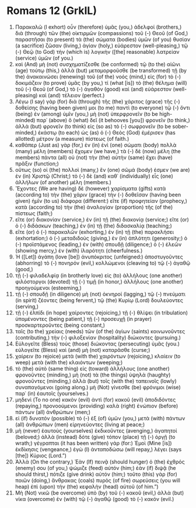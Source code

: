 * Romans 12 (GrkIL)
:PROPERTIES:
:ID: GrkIL/45-ROM12
:END:

1. Παρακαλῶ (I exhort) οὖν (therefore) ὑμᾶς (you,) ἀδελφοί (brothers,) διὰ (through) τῶν (the) οἰκτιρμῶν (compassions) τοῦ (-) Θεοῦ (of God,) παραστῆσαι (to present) τὰ (the) σώματα (bodies) ὑμῶν (of you) θυσίαν (a sacrifice) ζῶσαν (living,) ἁγίαν (holy,) εὐάρεστον (well-pleasing,) τῷ (-) Θεῷ (to God) τὴν (which is) λογικὴν ([the] reasonable) λατρείαν (service) ὑμῶν (of you.)
2. καὶ (And) μὴ (not) συσχηματίζεσθε (be conformed) τῷ (to the) αἰῶνι (age) τούτῳ (this,) ἀλλὰ (but) μεταμορφοῦσθε (be transformed) τῇ (by the) ἀνακαινώσει (renewing) τοῦ (of the) νοός (mind,) εἰς (for) τὸ (-) δοκιμάζειν (to prove) ὑμᾶς (by you,) τί (what [is]) τὸ (the) θέλημα (will) τοῦ (-) Θεοῦ (of God,) τὸ (-) ἀγαθὸν (good) καὶ (and) εὐάρεστον (well-pleasing) καὶ (and) τέλειον (perfect.)
3. Λέγω (I say) γὰρ (for) διὰ (through) τῆς (the) χάριτος (grace) τῆς (-) δοθείσης (having been given) μοι (to me) παντὶ (to everyone) τῷ (-) ὄντι (being) ἐν (among) ὑμῖν (you,) μὴ (not) ὑπερφρονεῖν (to be high-minded) παρ᾽ (above) ὃ (what) δεῖ (it behooves [you]) φρονεῖν (to think,) ἀλλὰ (but) φρονεῖν (to think) εἰς (so as) τὸ (-) σωφρονεῖν (to be sober-minded,) ἑκάστῳ (to each) ὡς (as) ὁ (-) Θεὸς (God) ἐμέρισεν (has allotted) μέτρον (a measure) πίστεως (of faith.)
4. καθάπερ (Just as) γὰρ (for,) ἐν (in) ἑνὶ (one) σώματι (body) πολλὰ (many) μέλη (members) ἔχομεν (we have,) τὰ (-) δὲ (now) μέλη (the members) πάντα (all) οὐ (not) τὴν (the) αὐτὴν (same) ἔχει (have) πρᾶξιν (function;)
5. οὕτως (so) οἱ (the) πολλοὶ (many,) ἓν (one) σῶμά (body) ἐσμεν (we are) ἐν (in) Χριστῷ (Christ;) τὸ (-) δὲ (and) καθ᾽ (individually) εἷς (one) ἀλλήλων (of another) μέλη (members.)
6. Ἔχοντες (We are having) δὲ (however) χαρίσματα (gifts) κατὰ (according to) τὴν (the) χάριν (grace) τὴν (-) δοθεῖσαν (having been given) ἡμῖν (to us) διάφορα (different:) εἴτε (if) προφητείαν (prophecy,) κατὰ (according to) τὴν (the) ἀναλογίαν (proportion) τῆς (of the) πίστεως (faith;)
7. εἴτε (or) διακονίαν (service,) ἐν (in) τῇ (the) διακονίᾳ (service;) εἴτε (or) ὁ (-) διδάσκων (teaching,) ἐν (in) τῇ (the) διδασκαλίᾳ (teaching;)
8. εἴτε (or) ὁ (-) παρακαλῶν (exhorting,) ἐν (in) τῇ (the) παρακλήσει (exhortation;) ὁ (-) μεταδιδοὺς (giving,) ἐν (in) ἁπλότητι (generosity;) ὁ (-) προϊστάμενος (leading,) ἐν (with) σπουδῇ (diligence;) ὁ (-) ἐλεῶν (showing mercy,) ἐν (with) ἱλαρότητι (cheerfulness.)
9. Ἡ ([Let]) ἀγάπη (love [be]) ἀνυπόκριτος (unfeigned:) ἀποστυγοῦντες (abhorring) τὸ (-) πονηρόν (evil,) κολλώμενοι (cleaving to) τῷ (-) ἀγαθῷ (good,)
10. τῇ (-) φιλαδελφίᾳ (in brotherly love) εἰς (to) ἀλλήλους (one another) φιλόστοργοι (devoted) τῇ (-) τιμῇ (in honor,) ἀλλήλους (one another) προηγούμενοι (esteeming,)
11. τῇ (-) σπουδῇ (in diligence) μὴ (not) ὀκνηροί (lagging,) τῷ (-) πνεύματι (in spirit) ζέοντες (being fervent,) τῷ (the) Κυρίῳ (Lord) δουλεύοντες (serving,)
12. τῇ (-) ἐλπίδι (in hope) χαίροντες (rejoicing,) τῇ (-) θλίψει (in tribulation) ὑπομένοντες (being patient,) τῇ (-) προσευχῇ (in prayer) προσκαρτεροῦντες (being constant,)
13. ταῖς (to the) χρείαις (needs) τῶν (of the) ἁγίων (saints) κοινωνοῦντες (contributing,) τὴν (-) φιλοξενίαν (hospitality) διώκοντες (pursuing.)
14. Εὐλογεῖτε (Bless) τοὺς (those) διώκοντας (persecuting) ὑμᾶς (you.) εὐλογεῖτε (Bless) καὶ (and) μὴ (not) καταρᾶσθε (curse;)
15. χαίρειν (to rejoice) μετὰ (with the) χαιρόντων (rejoicing,) κλαίειν (to weep) μετὰ (with the) κλαιόντων (weeping;)
16. τὸ (the) αὐτὸ (same thing) εἰς (toward) ἀλλήλους (one another) φρονοῦντες (minding,) μὴ (not) τὰ (the things) ὑψηλὰ (haughty) φρονοῦντες (minding,) ἀλλὰ (but) τοῖς (with the) ταπεινοῖς (lowly) συναπαγόμενοι (going along.) μὴ (Not) γίνεσθε (be) φρόνιμοι (wise) παρ᾽ (in) ἑαυτοῖς (yourselves.)
17. μηδενὶ (To no one) κακὸν (evil) ἀντὶ (for) κακοῦ (evil) ἀποδιδόντες (repaying,) προνοούμενοι (providing) καλὰ (right) ἐνώπιον (before) πάντων (all) ἀνθρώπων (men;)
18. εἰ (if) δυνατόν (possible) τὸ (-) ἐξ (of) ὑμῶν (you,) μετὰ (with) πάντων (all) ἀνθρώπων (men) εἰρηνεύοντες (living at peace;)
19. μὴ (never) ἑαυτοὺς (yourselves) ἐκδικοῦντες (avenging,) ἀγαπητοί (beloved;) ἀλλὰ (instead) δότε (give) τόπον (place) τῇ (-) ὀργῇ (to wrath;) γέγραπται (it has been written) γάρ (for:) Ἐμοὶ (Mine [is]) ἐκδίκησις (vengeance,) ἐγὼ (I) ἀνταποδώσω (will repay,) λέγει (says [the]) Κύριος (Lord.”)
20. Ἀλλὰ (On the contrary,) Ἐὰν (If) πεινᾷ (should hunger) ὁ (the) ἐχθρός (enemy) σου (of you,) ψώμιζε (feed) αὐτόν (him;) ἐὰν (if) διψᾷ (he should thirst,) πότιζε (give drink) αὐτόν (him;) τοῦτο (this) γὰρ (for) ποιῶν (doing,) ἄνθρακας (coals) πυρὸς (of fire) σωρεύσεις (you will heap) ἐπὶ (upon) τὴν (the) κεφαλὴν (head) αὐτοῦ (of him.”)
21. Μὴ (Not) νικῶ (be overcome) ὑπὸ (by) τοῦ (-) κακοῦ (evil,) ἀλλὰ (but) νίκα (overcome) ἐν (with) τῷ (-) ἀγαθῷ (good) τὸ (-) κακόν (evil.)
